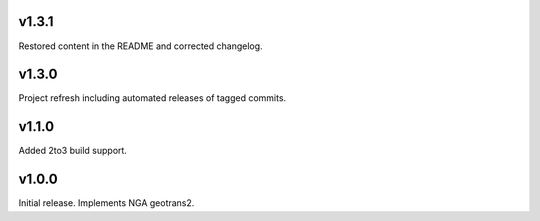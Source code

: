 v1.3.1
======

Restored content in the README and corrected changelog.

v1.3.0
======

Project refresh including automated releases of tagged commits.

v1.1.0
======

Added 2to3 build support.

v1.0.0
======

Initial release. Implements NGA geotrans2.

